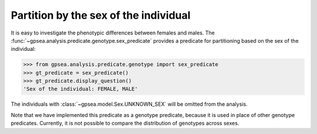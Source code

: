 .. _male_female_predicate:

Partition by the sex of the individual
======================================

It is easy to investigate the phenotypic differences between females and males.
The :func:`~gpsea.analysis.predicate.genotype.sex_predicate` provides a predicate
for partitioning based on the sex of the individual:

>>> from gpsea.analysis.predicate.genotype import sex_predicate
>>> gt_predicate = sex_predicate()
>>> gt_predicate.display_question()
'Sex of the individual: FEMALE, MALE'

The individuals with :class:`~gpsea.model.Sex.UNKNOWN_SEX` will be omitted from the analysis.

Note that we have implemented this predicate as a genotype predicate, because it is used in 
place of other genotype predicates. Currently, it is not possible to compare the distribution of genotypes across sexes.



